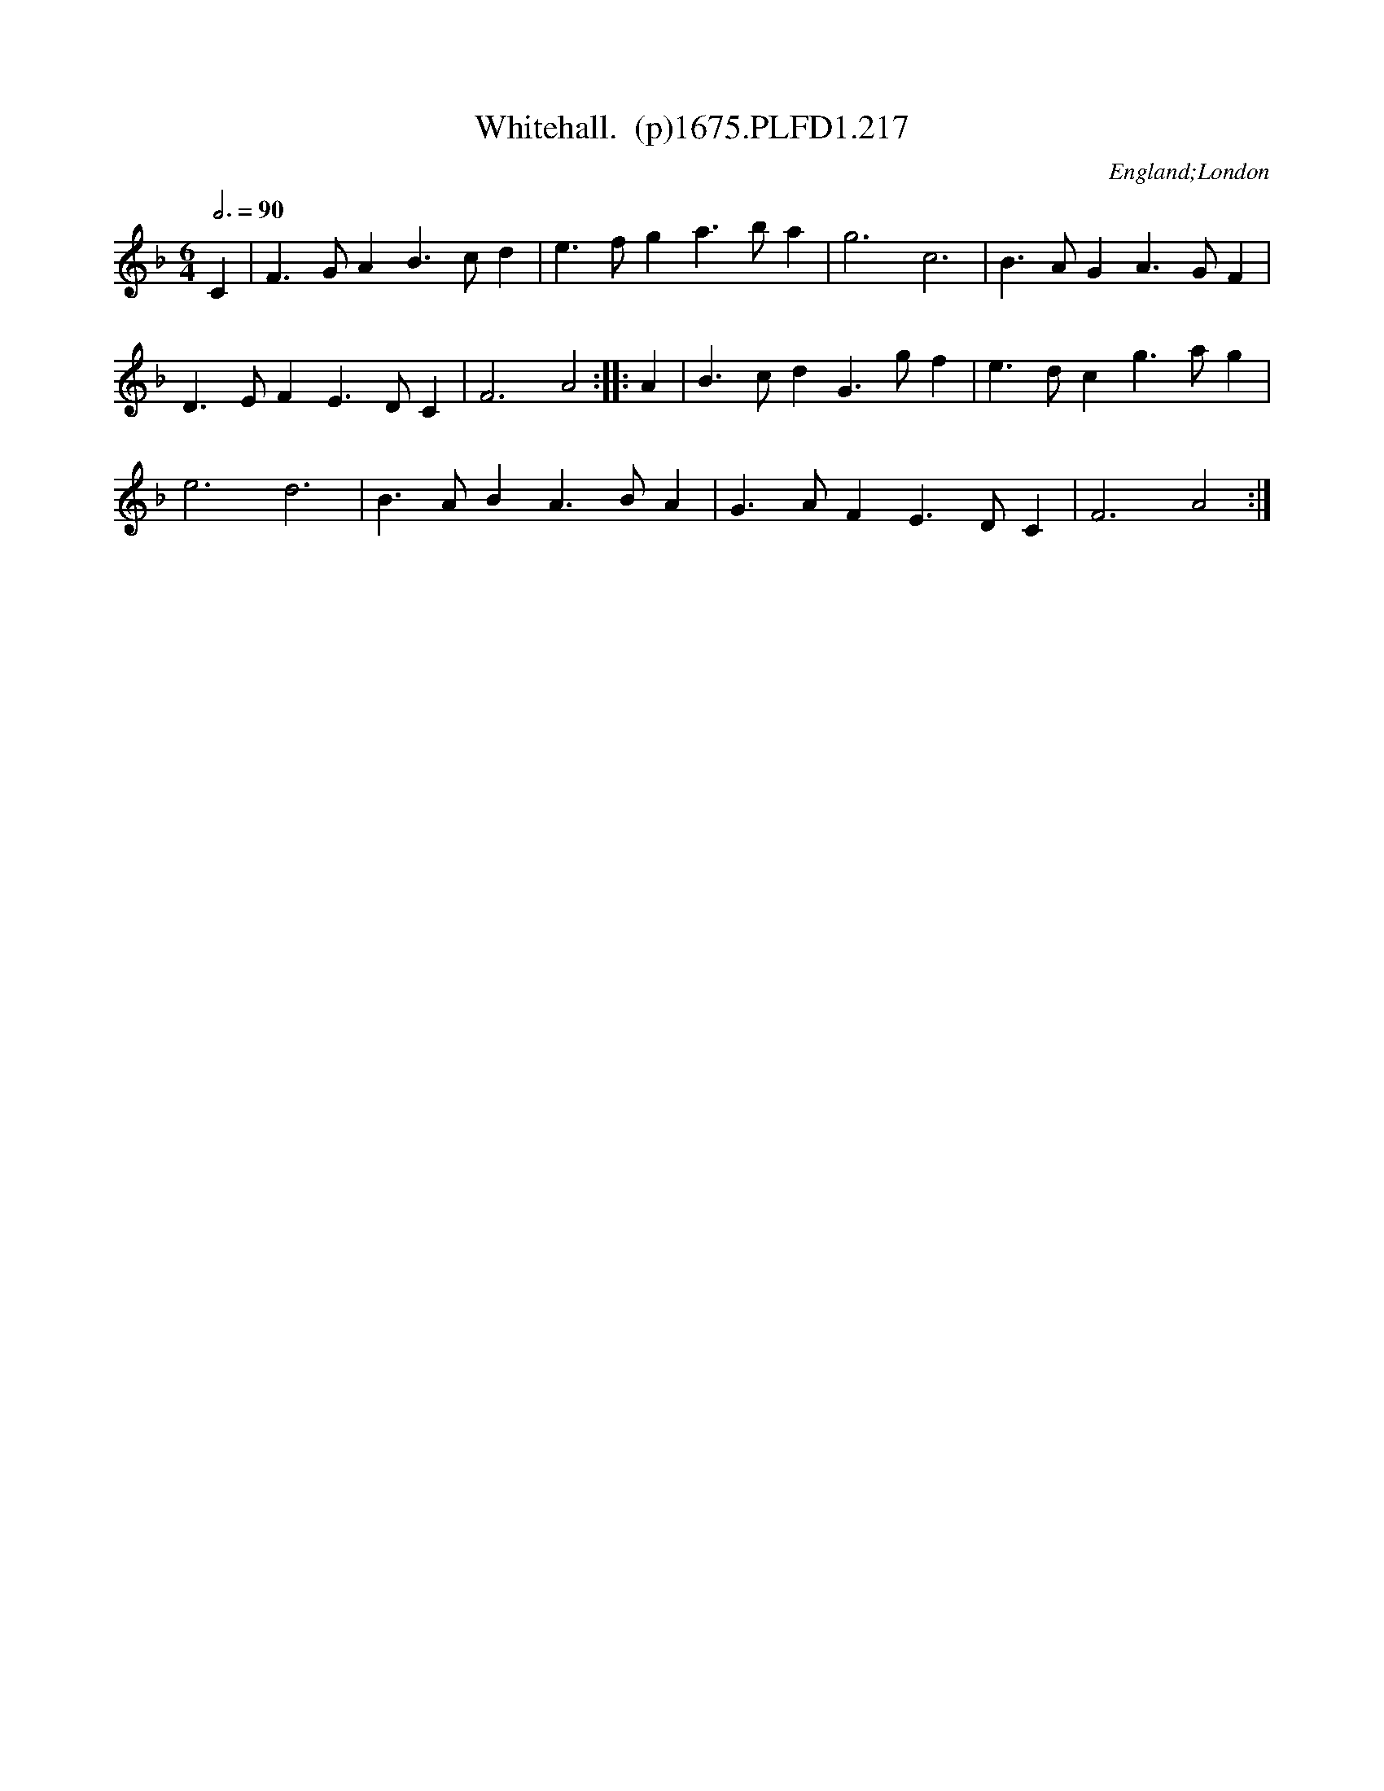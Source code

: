 X:217
T:Whitehall.  (p)1675.PLFD1.217
M:6/4
L:1/4
Q:3/4=90
S:Playford, Dancing Master,5th Ed.,1675.
O:England;London
H:1675.
Z:Chris Partington.
K:F
C|F>GAB>cd|e>fga>ba|g3c3|B>AGA>GF|
D>EFE>DC|F3A2:||:A|B>cdG>gf|e>dcg>ag|
e3d3|B>ABA>BA|G>AFE>DC|F3A2:|
